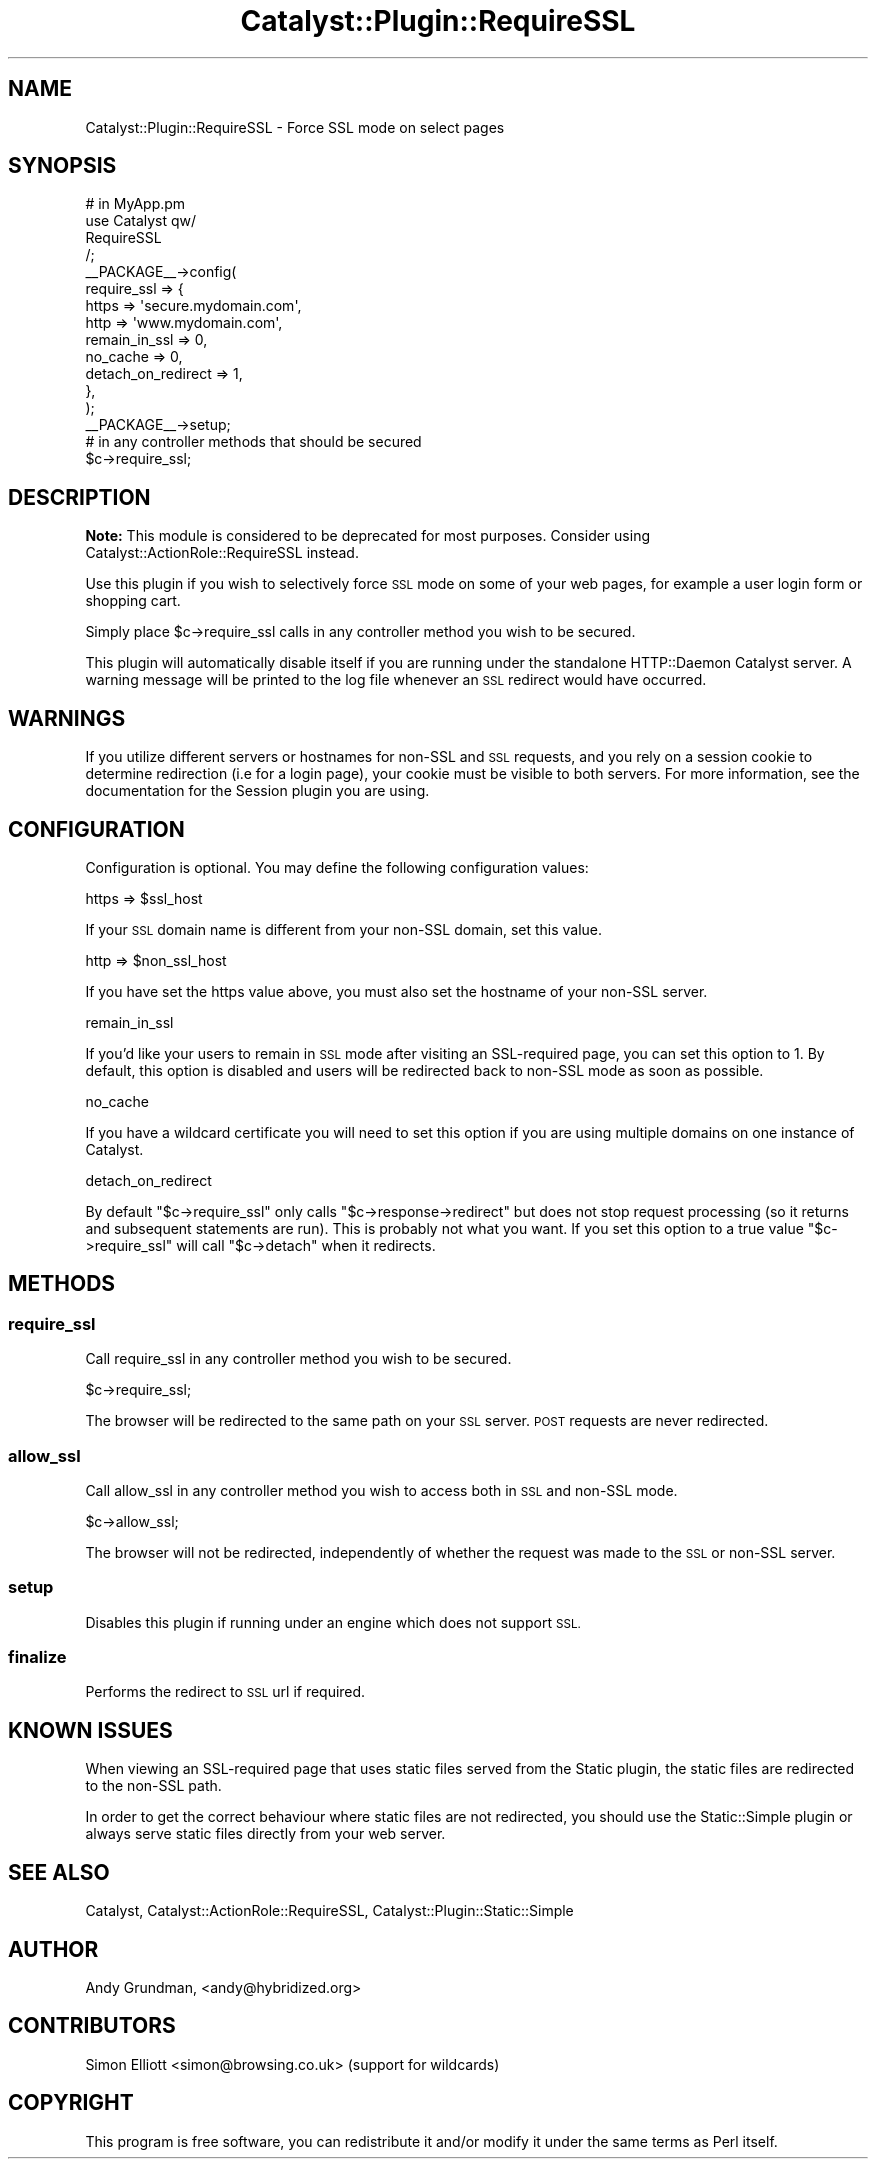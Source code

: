 .\" Automatically generated by Pod::Man 2.27 (Pod::Simple 3.28)
.\"
.\" Standard preamble:
.\" ========================================================================
.de Sp \" Vertical space (when we can't use .PP)
.if t .sp .5v
.if n .sp
..
.de Vb \" Begin verbatim text
.ft CW
.nf
.ne \\$1
..
.de Ve \" End verbatim text
.ft R
.fi
..
.\" Set up some character translations and predefined strings.  \*(-- will
.\" give an unbreakable dash, \*(PI will give pi, \*(L" will give a left
.\" double quote, and \*(R" will give a right double quote.  \*(C+ will
.\" give a nicer C++.  Capital omega is used to do unbreakable dashes and
.\" therefore won't be available.  \*(C` and \*(C' expand to `' in nroff,
.\" nothing in troff, for use with C<>.
.tr \(*W-
.ds C+ C\v'-.1v'\h'-1p'\s-2+\h'-1p'+\s0\v'.1v'\h'-1p'
.ie n \{\
.    ds -- \(*W-
.    ds PI pi
.    if (\n(.H=4u)&(1m=24u) .ds -- \(*W\h'-12u'\(*W\h'-12u'-\" diablo 10 pitch
.    if (\n(.H=4u)&(1m=20u) .ds -- \(*W\h'-12u'\(*W\h'-8u'-\"  diablo 12 pitch
.    ds L" ""
.    ds R" ""
.    ds C` ""
.    ds C' ""
'br\}
.el\{\
.    ds -- \|\(em\|
.    ds PI \(*p
.    ds L" ``
.    ds R" ''
.    ds C`
.    ds C'
'br\}
.\"
.\" Escape single quotes in literal strings from groff's Unicode transform.
.ie \n(.g .ds Aq \(aq
.el       .ds Aq '
.\"
.\" If the F register is turned on, we'll generate index entries on stderr for
.\" titles (.TH), headers (.SH), subsections (.SS), items (.Ip), and index
.\" entries marked with X<> in POD.  Of course, you'll have to process the
.\" output yourself in some meaningful fashion.
.\"
.\" Avoid warning from groff about undefined register 'F'.
.de IX
..
.nr rF 0
.if \n(.g .if rF .nr rF 1
.if (\n(rF:(\n(.g==0)) \{
.    if \nF \{
.        de IX
.        tm Index:\\$1\t\\n%\t"\\$2"
..
.        if !\nF==2 \{
.            nr % 0
.            nr F 2
.        \}
.    \}
.\}
.rr rF
.\"
.\" Accent mark definitions (@(#)ms.acc 1.5 88/02/08 SMI; from UCB 4.2).
.\" Fear.  Run.  Save yourself.  No user-serviceable parts.
.    \" fudge factors for nroff and troff
.if n \{\
.    ds #H 0
.    ds #V .8m
.    ds #F .3m
.    ds #[ \f1
.    ds #] \fP
.\}
.if t \{\
.    ds #H ((1u-(\\\\n(.fu%2u))*.13m)
.    ds #V .6m
.    ds #F 0
.    ds #[ \&
.    ds #] \&
.\}
.    \" simple accents for nroff and troff
.if n \{\
.    ds ' \&
.    ds ` \&
.    ds ^ \&
.    ds , \&
.    ds ~ ~
.    ds /
.\}
.if t \{\
.    ds ' \\k:\h'-(\\n(.wu*8/10-\*(#H)'\'\h"|\\n:u"
.    ds ` \\k:\h'-(\\n(.wu*8/10-\*(#H)'\`\h'|\\n:u'
.    ds ^ \\k:\h'-(\\n(.wu*10/11-\*(#H)'^\h'|\\n:u'
.    ds , \\k:\h'-(\\n(.wu*8/10)',\h'|\\n:u'
.    ds ~ \\k:\h'-(\\n(.wu-\*(#H-.1m)'~\h'|\\n:u'
.    ds / \\k:\h'-(\\n(.wu*8/10-\*(#H)'\z\(sl\h'|\\n:u'
.\}
.    \" troff and (daisy-wheel) nroff accents
.ds : \\k:\h'-(\\n(.wu*8/10-\*(#H+.1m+\*(#F)'\v'-\*(#V'\z.\h'.2m+\*(#F'.\h'|\\n:u'\v'\*(#V'
.ds 8 \h'\*(#H'\(*b\h'-\*(#H'
.ds o \\k:\h'-(\\n(.wu+\w'\(de'u-\*(#H)/2u'\v'-.3n'\*(#[\z\(de\v'.3n'\h'|\\n:u'\*(#]
.ds d- \h'\*(#H'\(pd\h'-\w'~'u'\v'-.25m'\f2\(hy\fP\v'.25m'\h'-\*(#H'
.ds D- D\\k:\h'-\w'D'u'\v'-.11m'\z\(hy\v'.11m'\h'|\\n:u'
.ds th \*(#[\v'.3m'\s+1I\s-1\v'-.3m'\h'-(\w'I'u*2/3)'\s-1o\s+1\*(#]
.ds Th \*(#[\s+2I\s-2\h'-\w'I'u*3/5'\v'-.3m'o\v'.3m'\*(#]
.ds ae a\h'-(\w'a'u*4/10)'e
.ds Ae A\h'-(\w'A'u*4/10)'E
.    \" corrections for vroff
.if v .ds ~ \\k:\h'-(\\n(.wu*9/10-\*(#H)'\s-2\u~\d\s+2\h'|\\n:u'
.if v .ds ^ \\k:\h'-(\\n(.wu*10/11-\*(#H)'\v'-.4m'^\v'.4m'\h'|\\n:u'
.    \" for low resolution devices (crt and lpr)
.if \n(.H>23 .if \n(.V>19 \
\{\
.    ds : e
.    ds 8 ss
.    ds o a
.    ds d- d\h'-1'\(ga
.    ds D- D\h'-1'\(hy
.    ds th \o'bp'
.    ds Th \o'LP'
.    ds ae ae
.    ds Ae AE
.\}
.rm #[ #] #H #V #F C
.\" ========================================================================
.\"
.IX Title "Catalyst::Plugin::RequireSSL 3"
.TH Catalyst::Plugin::RequireSSL 3 "2012-01-14" "perl v5.14.4" "User Contributed Perl Documentation"
.\" For nroff, turn off justification.  Always turn off hyphenation; it makes
.\" way too many mistakes in technical documents.
.if n .ad l
.nh
.SH "NAME"
Catalyst::Plugin::RequireSSL \- Force SSL mode on select pages
.SH "SYNOPSIS"
.IX Header "SYNOPSIS"
.Vb 10
\&    # in MyApp.pm
\&    use Catalyst qw/
\&        RequireSSL
\&    /;
\&    _\|_PACKAGE_\|_\->config(
\&        require_ssl => {
\&            https => \*(Aqsecure.mydomain.com\*(Aq,
\&            http => \*(Aqwww.mydomain.com\*(Aq,
\&            remain_in_ssl => 0,
\&            no_cache => 0,
\&            detach_on_redirect => 1,
\&        },
\&    );
\&    _\|_PACKAGE_\|_\->setup;
\&
\&
\&    # in any controller methods that should be secured
\&    $c\->require_ssl;
.Ve
.SH "DESCRIPTION"
.IX Header "DESCRIPTION"
\&\fBNote:\fR This module is considered to be deprecated for most purposes. Consider
using Catalyst::ActionRole::RequireSSL instead.
.PP
Use this plugin if you wish to selectively force \s-1SSL\s0 mode on some of your web
pages, for example a user login form or shopping cart.
.PP
Simply place \f(CW$c\fR\->require_ssl calls in any controller method you wish to be
secured.
.PP
This plugin will automatically disable itself if you are running under the
standalone HTTP::Daemon Catalyst server.  A warning message will be printed to
the log file whenever an \s-1SSL\s0 redirect would have occurred.
.SH "WARNINGS"
.IX Header "WARNINGS"
If you utilize different servers or hostnames for non-SSL and \s-1SSL\s0 requests,
and you rely on a session cookie to determine redirection (i.e for a login
page), your cookie must be visible to both servers.  For more information, see
the documentation for the Session plugin you are using.
.SH "CONFIGURATION"
.IX Header "CONFIGURATION"
Configuration is optional.  You may define the following configuration values:
.PP
.Vb 1
\&    https => $ssl_host
.Ve
.PP
If your \s-1SSL\s0 domain name is different from your non-SSL domain, set this value.
.PP
.Vb 1
\&    http => $non_ssl_host
.Ve
.PP
If you have set the https value above, you must also set the hostname of your
non-SSL server.
.PP
.Vb 1
\&    remain_in_ssl
.Ve
.PP
If you'd like your users to remain in \s-1SSL\s0 mode after visiting an SSL-required
page, you can set this option to 1.  By default, this option is disabled and
users will be redirected back to non-SSL mode as soon as possible.
.PP
.Vb 1
\&    no_cache
.Ve
.PP
If you have a wildcard certificate you will need to set this option if you are
using multiple domains on one instance of Catalyst.
.PP
.Vb 1
\&    detach_on_redirect
.Ve
.PP
By default \f(CW\*(C`$c\->require_ssl\*(C'\fR only calls \f(CW\*(C`$c\->response\->redirect\*(C'\fR but
does not stop request processing (so it returns and subsequent statements are
run). This is probably not what you want. If you set this option to a true
value \f(CW\*(C`$c\->require_ssl\*(C'\fR will call \f(CW\*(C`$c\->detach\*(C'\fR when it redirects.
.SH "METHODS"
.IX Header "METHODS"
.SS "require_ssl"
.IX Subsection "require_ssl"
Call require_ssl in any controller method you wish to be secured.
.PP
.Vb 1
\&    $c\->require_ssl;
.Ve
.PP
The browser will be redirected to the same path on your \s-1SSL\s0 server.  \s-1POST\s0
requests are never redirected.
.SS "allow_ssl"
.IX Subsection "allow_ssl"
Call allow_ssl in any controller method you wish to access both in \s-1SSL\s0 and
non-SSL mode.
.PP
.Vb 1
\&    $c\->allow_ssl;
.Ve
.PP
The browser will not be redirected, independently of whether the request was
made to the \s-1SSL\s0 or non-SSL server.
.SS "setup"
.IX Subsection "setup"
Disables this plugin if running under an engine which does not support \s-1SSL.\s0
.SS "finalize"
.IX Subsection "finalize"
Performs the redirect to \s-1SSL\s0 url if required.
.SH "KNOWN ISSUES"
.IX Header "KNOWN ISSUES"
When viewing an SSL-required page that uses static files served from the
Static plugin, the static files are redirected to the non-SSL path.
.PP
In order to get the correct behaviour where static files are not redirected,
you should use the Static::Simple plugin or always serve static files
directly from your web server.
.SH "SEE ALSO"
.IX Header "SEE ALSO"
Catalyst, Catalyst::ActionRole::RequireSSL,
Catalyst::Plugin::Static::Simple
.SH "AUTHOR"
.IX Header "AUTHOR"
Andy Grundman, <andy@hybridized.org>
.SH "CONTRIBUTORS"
.IX Header "CONTRIBUTORS"
Simon Elliott <simon@browsing.co.uk> (support for wildcards)
.SH "COPYRIGHT"
.IX Header "COPYRIGHT"
This program is free software, you can redistribute it and/or modify it under
the same terms as Perl itself.
